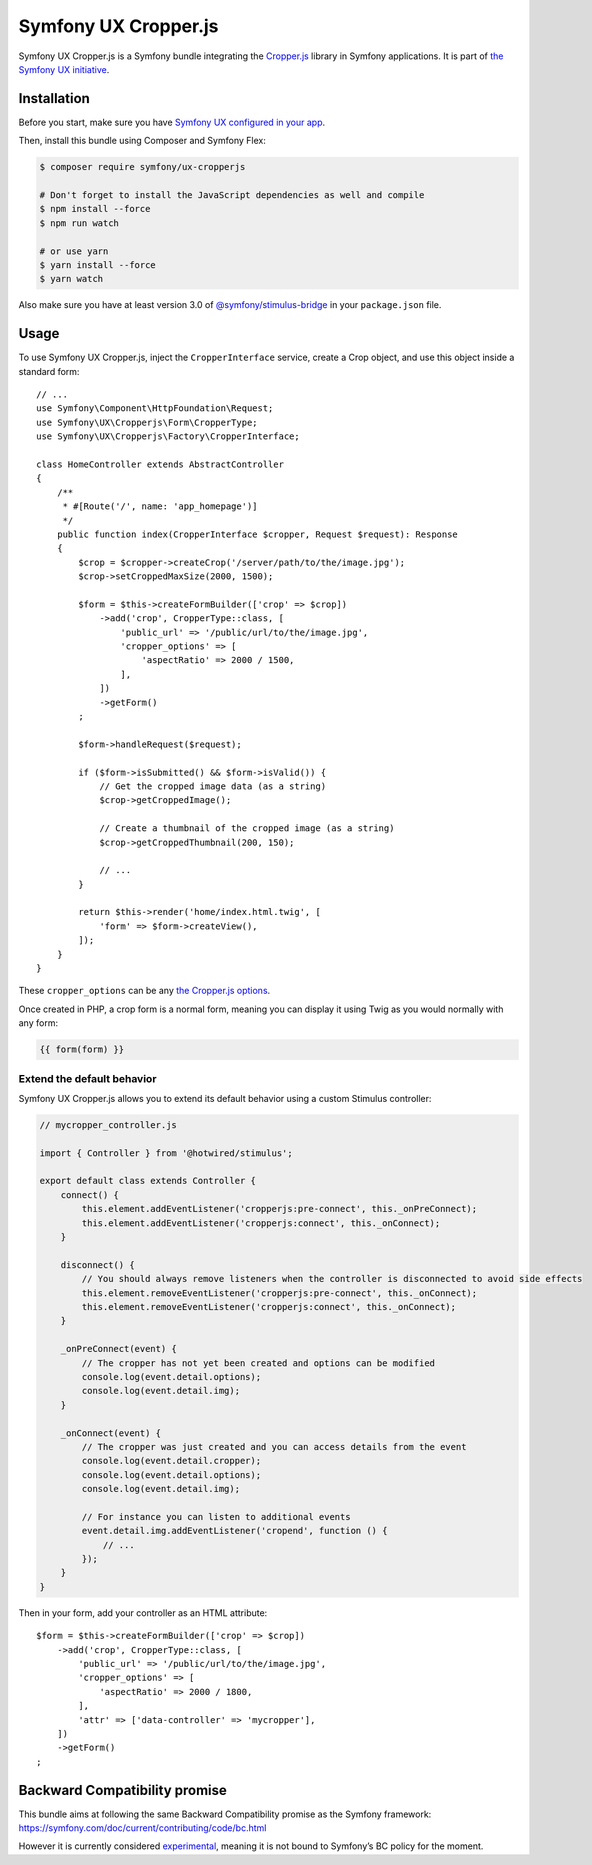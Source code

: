 Symfony UX Cropper.js
=====================

Symfony UX Cropper.js is a Symfony bundle integrating the
`Cropper.js`_ library in Symfony applications. It is part of
`the Symfony UX initiative`_.

Installation
------------

Before you start, make sure you have `Symfony UX configured in your app`_.

Then, install this bundle using Composer and Symfony Flex:

.. code-block:: terminal

    $ composer require symfony/ux-cropperjs

    # Don't forget to install the JavaScript dependencies as well and compile
    $ npm install --force
    $ npm run watch

    # or use yarn
    $ yarn install --force
    $ yarn watch

Also make sure you have at least version 3.0 of
`@symfony/stimulus-bridge`_ in your ``package.json`` file.

Usage
-----

To use Symfony UX Cropper.js, inject the ``CropperInterface`` service,
create a Crop object, and use this object inside a standard form::

    // ...
    use Symfony\Component\HttpFoundation\Request;
    use Symfony\UX\Cropperjs\Form\CropperType;
    use Symfony\UX\Cropperjs\Factory\CropperInterface;

    class HomeController extends AbstractController
    {
        /**
         * #[Route('/', name: 'app_homepage')]
         */
        public function index(CropperInterface $cropper, Request $request): Response
        {
            $crop = $cropper->createCrop('/server/path/to/the/image.jpg');
            $crop->setCroppedMaxSize(2000, 1500);

            $form = $this->createFormBuilder(['crop' => $crop])
                ->add('crop', CropperType::class, [
                    'public_url' => '/public/url/to/the/image.jpg',
                    'cropper_options' => [
                        'aspectRatio' => 2000 / 1500,
                    ],
                ])
                ->getForm()
            ;

            $form->handleRequest($request);

            if ($form->isSubmitted() && $form->isValid()) {
                // Get the cropped image data (as a string)
                $crop->getCroppedImage();

                // Create a thumbnail of the cropped image (as a string)
                $crop->getCroppedThumbnail(200, 150);

                // ...
            }

            return $this->render('home/index.html.twig', [
                'form' => $form->createView(),
            ]);
        }
    }

These ``cropper_options`` can be any `the Cropper.js options`_.

Once created in PHP, a crop form is a normal form, meaning you can
display it using Twig as you would normally with any form:

.. code-block:: twig

    {{ form(form) }}

Extend the default behavior
~~~~~~~~~~~~~~~~~~~~~~~~~~~

Symfony UX Cropper.js allows you to extend its default behavior using a
custom Stimulus controller:

.. code-block:: javascript

    // mycropper_controller.js

    import { Controller } from '@hotwired/stimulus';

    export default class extends Controller {
        connect() {
            this.element.addEventListener('cropperjs:pre-connect', this._onPreConnect);
            this.element.addEventListener('cropperjs:connect', this._onConnect);
        }

        disconnect() {
            // You should always remove listeners when the controller is disconnected to avoid side effects
            this.element.removeEventListener('cropperjs:pre-connect', this._onConnect);
            this.element.removeEventListener('cropperjs:connect', this._onConnect);
        }

        _onPreConnect(event) {
            // The cropper has not yet been created and options can be modified
            console.log(event.detail.options);
            console.log(event.detail.img);
        }

        _onConnect(event) {
            // The cropper was just created and you can access details from the event
            console.log(event.detail.cropper);
            console.log(event.detail.options);
            console.log(event.detail.img);

            // For instance you can listen to additional events
            event.detail.img.addEventListener('cropend', function () {
                // ...
            });
        }
    }

Then in your form, add your controller as an HTML attribute::

    $form = $this->createFormBuilder(['crop' => $crop])
        ->add('crop', CropperType::class, [
            'public_url' => '/public/url/to/the/image.jpg',
            'cropper_options' => [
                'aspectRatio' => 2000 / 1800,
            ],
            'attr' => ['data-controller' => 'mycropper'],
        ])
        ->getForm()
    ;

Backward Compatibility promise
------------------------------

This bundle aims at following the same Backward Compatibility promise as
the Symfony framework:
https://symfony.com/doc/current/contributing/code/bc.html

However it is currently considered `experimental`_,
meaning it is not bound to Symfony’s BC policy for the moment.

.. _`Cropper.js`: https://fengyuanchen.github.io/cropperjs/
.. _`the Symfony UX initiative`: https://symfony.com/ux
.. _`@symfony/stimulus-bridge`: https://github.com/symfony/stimulus-bridge
.. _`the Cropper.js options`: https://github.com/fengyuanchen/cropperjs/blob/main/README.md#options
.. _`experimental`: https://symfony.com/doc/current/contributing/code/experimental.html
.. _`Symfony UX configured in your app`: https://symfony.com/doc/current/frontend/ux.html

